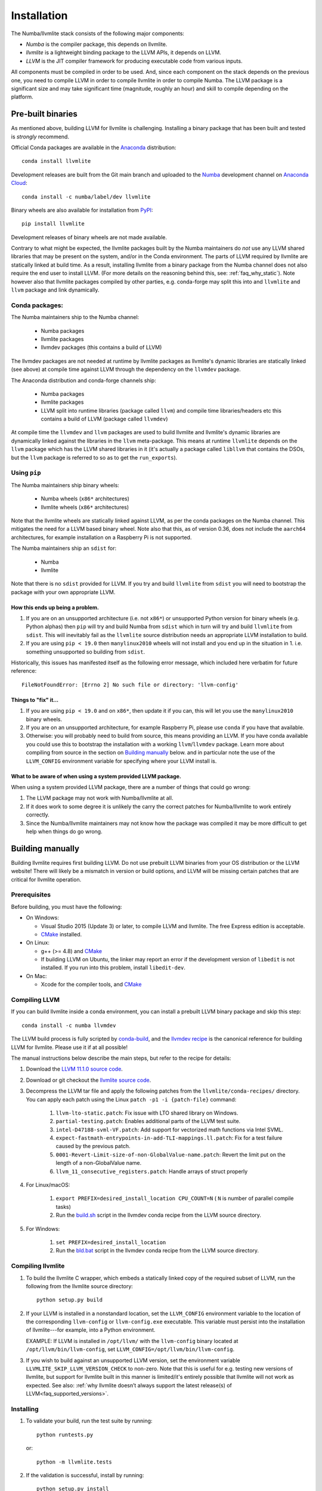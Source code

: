 ==============
Installation
==============

The Numba/llvmlite stack consists of the following major components:

* *Numba* is the compiler package, this depends on llvmlite.
* *llvmlite* is a lightweight binding package to the LLVM APIs, it depends on LLVM.
* *LLVM*  is the JIT compiler framework for producing executable code from various
  inputs.

All components must be compiled in order to be used. And, since each component
on the stack depends on the previous one, you need to compile LLVM in order to
compile llvmlite in order to compile Numba. The LLVM package is a significant
size and may take significant time (magnitude, roughly an hour) and skill to
compile depending on the platform.

Pre-built binaries
==================

As mentioned above, building LLVM for llvmlite is challenging. Installing a
binary package that has been built and tested is *strongly* recommend.

Official Conda packages are available in the Anaconda_ distribution::

    conda install llvmlite

Development releases are built from the Git main branch and uploaded to
the Numba_ development channel on `Anaconda Cloud <https://anaconda.org/numba>`_::

    conda install -c numba/label/dev llvmlite

Binary wheels are also available for installation from PyPI_::

    pip install llvmlite

Development releases of binary wheels are not made available.

Contrary to what might be expected, the llvmlite packages built by the Numba
maintainers do *not* use any LLVM shared libraries that may be present on the
system, and/or in the Conda environment. The parts of LLVM required by llvmlite
are statically linked at build time.  As a result, installing llvmlite from a
binary package from the Numba channel does not also require the end user to
install LLVM.  (For more
details on the reasoning behind this, see: :ref:`faq_why_static`). Note however
also that llvmlite packages compiled by other parties, e.g. conda-forge may
split this into and ``llvmlite`` and ``llvm`` package and link dynamically.

Conda packages:
---------------

The Numba maintainers ship to the Numba channel:

  * Numba packages
  * llvmlite packages
  * llvmdev packages (this contains a build of LLVM)

The llvmdev packages are not needed at runtime by llvmlite packages as
llvmlite's dynamic libraries are statically linked (see above) at compile time
against LLVM through the dependency on the ``llvmdev`` package.

The Anaconda distribution and conda-forge channels ship:

  * Numba packages
  * llvmlite packages
  * LLVM split into runtime libraries (package called ``llvm``) and compile time
    libraries/headers etc this contains a build of LLVM (package called
    ``llvmdev``)

At compile time the ``llvmdev`` and ``llvm`` packages are used to build llvmlite and
llvmlite's dynamic libraries are dynamically linked against the libraries in the
``llvm`` meta-package. This means at runtime ``llvmlite`` depends on the ``llvm``
package which has the LLVM shared libraries in it (it's actually a package
called ``libllvm`` that contains the DSOs, but the ``llvm`` package is referred to
so as to get the ``run_exports``).

Using ``pip``
-------------

The Numba maintainers ship binary wheels:

  * Numba wheels (``x86*`` architectures)
  * llvmlite wheels (``x86*`` architectures)

Note that the llvmlite wheels are statically linked against LLVM, as per the
conda packages on the Numba channel. This mitigates the need for a LLVM based
binary wheel. Note also that this, as of version 0.36, does not include the
``aarch64`` architectures, for example installation on a Raspberry Pi is not
supported.

The Numba maintainers ship an ``sdist`` for:

  * Numba
  * llvmlite

Note that there is no ``sdist`` provided for LLVM. If you try and build ``llvmlite``
from ``sdist`` you will need to bootstrap the package with your own appropriate
LLVM.

How this ends up being a problem.
.................................

1. If you are on an unsupported architecture (i.e. not ``x86*``) or unsupported
   Python version for binary wheels (e.g. Python alphas) then ``pip`` will try and
   build Numba from ``sdist`` which in turn will try and build ``llvmlite`` from
   ``sdist``. This will inevitably fail as the ``llvmlite`` source distribution
   needs an appropriate LLVM installation to build.
2. If you are using ``pip < 19.0`` then ``manylinux2010`` wheels will not
   install and you end up in the situation in 1. i.e. something unsupported so
   building from ``sdist``.

Historically, this issues has manifested itself as the following error
message, which included here verbatim for future reference::

    FileNotFoundError: [Errno 2] No such file or directory: 'llvm-config'

Things to "fix" it...
.....................

1. If you are using ``pip < 19.0`` and on ``x86*``, then update it if you can, this will
   let you use the ``manylinux2010`` binary wheels.

2. If you are on an unsupported architecture, for example Raspberry Pi, please
   use ``conda`` if you have that available.

3. Otherwise: you will probably need to build from source, this means providing
   an LLVM. If you have conda available you could use this to bootstrap the
   installation with a working ``llvm``/``llvmdev`` package. Learn more about
   compiling from source in the section on `Building manually`_ below.
   and in particular note the use of the ``LLVM_CONFIG`` environment variable
   for specifying where your LLVM install is.

What to be aware of when using a system provided LLVM package.
..............................................................

When using a system provided LLVM package, there are a number of things that
could go wrong:

1. The LLVM package may not work with Numba/llvmlite at all.
2. If it does work to some degree it is unlikely the carry the correct patches
   for Numba/llvmlite to work entirely correctly.
3. Since the Numba/llvmlite maintainers may not know how the package was
   compiled it may be more difficult to get help when things do go wrong.

Building manually
=================

Building llvmlite requires first building LLVM.  Do not use prebuilt LLVM
binaries from your OS distribution or the LLVM website!  There will likely be
a mismatch in version or build options, and LLVM will be missing certain patches
that are critical for llvmlite operation.

Prerequisites
-------------

Before building, you must have the following:

* On Windows:

  * Visual Studio 2015 (Update 3) or later, to compile LLVM and llvmlite.
    The free Express edition is acceptable.

  * CMake_ installed.

* On Linux:

  * g++ (>= 4.8) and CMake_

  * If building LLVM on Ubuntu, the linker may report an error
    if the development version of ``libedit`` is not installed. If
    you run into this problem, install ``libedit-dev``.

* On Mac:

  * Xcode for the compiler tools, and CMake_


Compiling LLVM
--------------

If you can build llvmlite inside a conda environment, you can install a
prebuilt LLVM binary package and skip this step::

    conda install -c numba llvmdev

The LLVM build process is fully scripted by conda-build_, and the `llvmdev recipe <https://github.com/numba/llvmlite/tree/main/conda-recipes/llvmdev>`_ is the canonical reference for building LLVM for llvmlite.  Please use it if at all possible!

The manual instructions below describe the main steps, but refer to the recipe
for details:

#. Download the `LLVM 11.1.0 source code <https://github.com/llvm/llvm-project/releases/download/llvmorg-11.1.0/llvm-11.1.0.src.tar.xz>`_.

#. Download or git checkout the `llvmlite source code <https://github.com/numba/llvmlite>`_.

#. Decompress the LLVM tar file and apply the following patches from the
   ``llvmlite/conda-recipes/`` directory.  You can apply each patch using the
   Linux ``patch -p1 -i {patch-file}`` command:

    #. ``llvm-lto-static.patch``: Fix issue with LTO shared library on Windows.
    #. ``partial-testing.patch``: Enables additional parts of the LLVM test
       suite.
    #. ``intel-D47188-svml-VF.patch``: Add support for vectorized math
       functions via Intel SVML.
    #. ``expect-fastmath-entrypoints-in-add-TLI-mappings.ll.patch``: Fix for a
       test failure caused by the previous patch.
    #. ``0001-Revert-Limit-size-of-non-GlobalValue-name.patch``: Revert the
       limit put on the length of a non-GlobalValue name.
    #. ``llvm_11_consecutive_registers.patch``: Handle arrays of struct properly

#. For Linux/macOS:

    #. ``export PREFIX=desired_install_location CPU_COUNT=N``
       ( ``N`` is number of parallel compile tasks)
    #. Run the `build.sh <https://github.com/numba/llvmlite/blob/main/conda-recipes/llvmdev/build.sh>`_
       script in the llvmdev conda recipe from the LLVM source directory.

#. For Windows:

    #. ``set PREFIX=desired_install_location``
    #. Run the `bld.bat <https://github.com/numba/llvmlite/blob/main/conda-recipes/llvmdev/bld.bat>`_
       script in the llvmdev conda recipe from the LLVM source directory.


Compiling llvmlite
------------------

#. To build the llvmlite C wrapper, which embeds a statically
   linked copy of the required subset of LLVM, run the following from the
   llvmlite source directory::

     python setup.py build

#. If your LLVM is installed in a nonstandard location, set the
   ``LLVM_CONFIG`` environment variable to the location of the
   corresponding ``llvm-config`` or ``llvm-config.exe``
   executable. This variable must persist into the installation
   of llvmlite---for example, into a Python environment.

   EXAMPLE: If LLVM is installed in ``/opt/llvm/`` with the
   ``llvm-config`` binary located at
   ``/opt/llvm/bin/llvm-config``, set
   ``LLVM_CONFIG=/opt/llvm/bin/llvm-config``.

#. If you wish to build against an unsupported LLVM version, set the environment
   variable ``LLVMLITE_SKIP_LLVM_VERSION_CHECK`` to non-zero. Note that this is
   useful for e.g. testing new versions of llvmlite, but support for llvmlite
   built in this manner is limited/it's entirely possible that llvmlite will not
   work as expected. See also:
   :ref:`why llvmlite doesn’t always support the latest release(s) of LLVM<faq_supported_versions>`.


Installing
----------

#. To validate your build, run the test suite by running::

     python runtests.py

   or::

     python -m llvmlite.tests

#. If the validation is successful, install by running::

     python setup.py install

Installing from sdist
---------------------

If you don't want to do any modifications to llvmlite itself,
it's also possible to use ``pip`` to compile and install llvmlite
from the latest released sdist package.
You'll still need to point to your ``llvm-config`` if it's not in the ``PATH``:

``LLVM_CONFIG=/path/to/llvm-config pip3 install llvmlite``

This should work on any platform that runs Python and llvm.
It has been observed to work on ``arm``, ``ppc64le``,
and also ``pypy3`` on ``arm``.

x86 users will need to pass an extra flag (see
`issue \#522 <https://github.com/numba/llvmlite/issues/522>`_):

``LLVM_CONFIG=/path/to/llvm-config CXXFLAGS=-fPIC pip3 install llvmlite``

This is known to work with ``pypy3`` on ``Linux x64``.

It's also possible to force ``pip`` to rebuild ``llvmlite`` locally with
a custom version of ``llvm`` :

``LLVM_CONFIG=/path/to/custom/llvm-config CXXFLAGS=-fPIC pip3 install --no-binary :all: llvmlite``


.. _CMake: http://www.cmake.org/
.. _Numba: http://numba.pydata.org/
.. _PyPI: https://pypi.org/project/llvmlite/
.. _Conda: https://conda.io/docs/
.. _conda-build: https://conda.io/docs/user-guide/tasks/build-packages/index.html
.. _Anaconda: http://docs.continuum.io/anaconda/index.html

